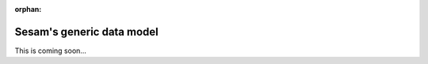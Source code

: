 :orphan:

.. _tutorial-collect-generic-data-model:

Sesam's generic data model
==========================

This is coming soon...